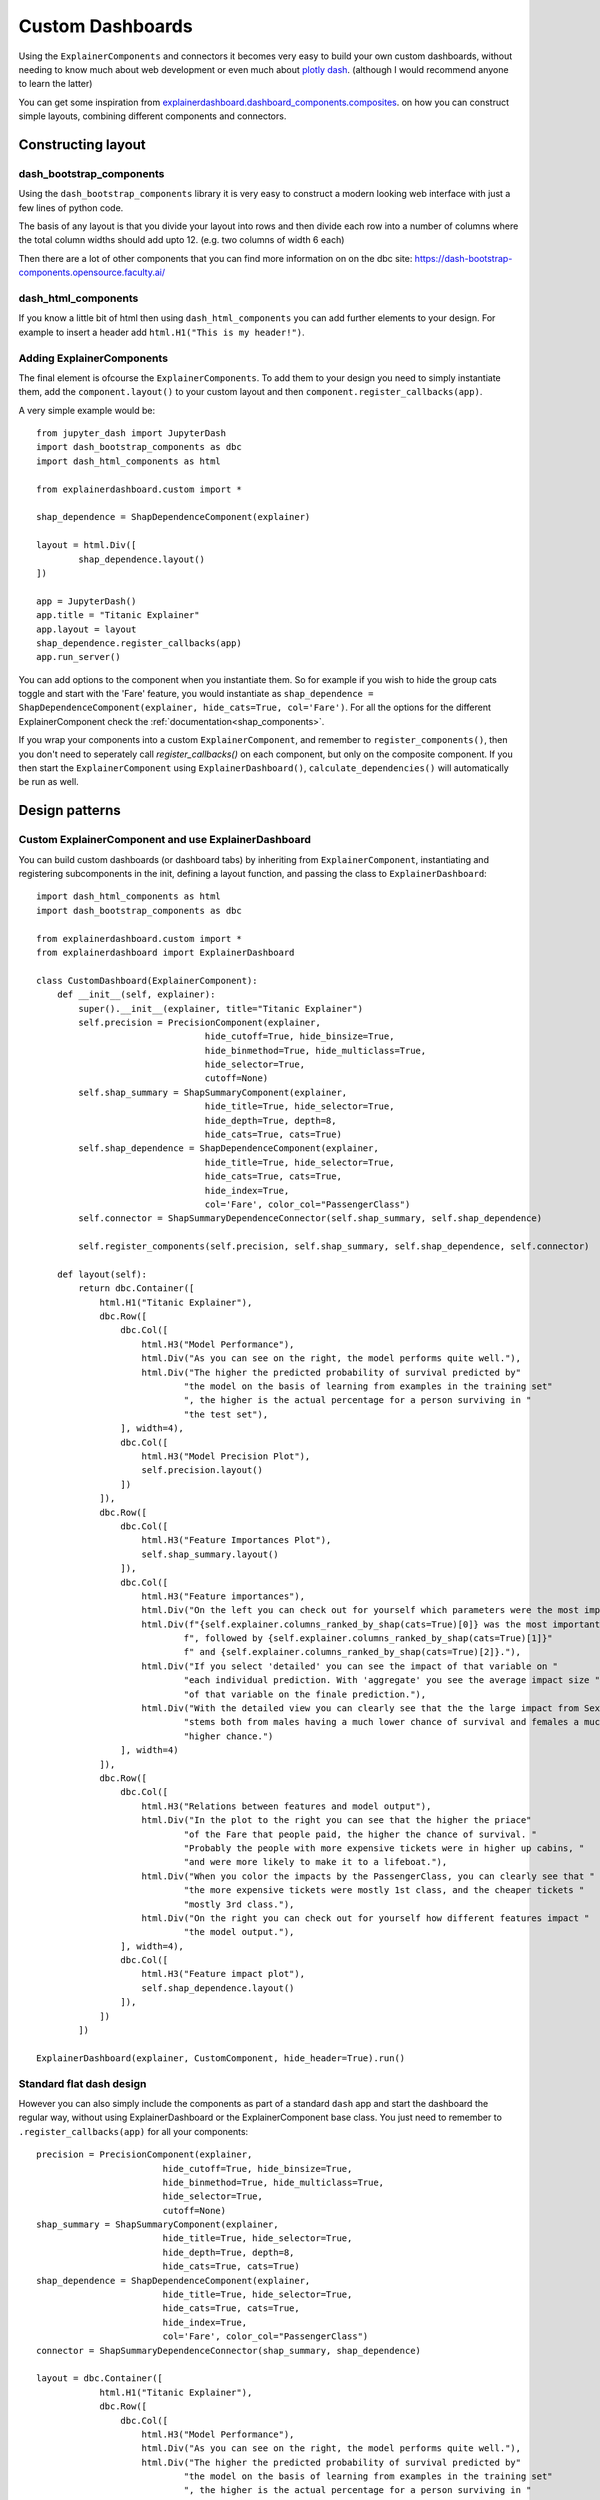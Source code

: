 Custom Dashboards
*****************

Using the ``ExplainerComponents`` and connectors it becomes very easy to build 
your own custom dashboards, without needing to know much about web development 
or even much about `plotly dash <https://dash.plotly.com/>`_. 
(although I would recommend anyone to learn the latter)

You can get some inspiration from `explainerdashboard.dashboard_components.composites <https://github.com/oegedijk/explainerdashboard/blob/master/explainerdashboard/dashboard_components/composites.py>`_.
on how you can construct simple layouts, combining different components and
connectors.

Constructing layout
===================

dash_bootstrap_components
-------------------------
Using the ``dash_bootstrap_components`` library it is very easy to construct
a modern looking web interface with just a few lines of python code. 

The basis of any layout is that you divide your layout
into rows and then divide each row into a number of columns where the total 
column widths should add upto 12. (e.g. two columns of width 6 each)

Then there are a lot of other components that you can find more information
on on the dbc site: `https://dash-bootstrap-components.opensource.faculty.ai/ <https://dash-bootstrap-components.opensource.faculty.ai/>`_

dash_html_components
--------------------

If you know a little bit of html then using ``dash_html_components`` you
can add further elements to your design. For example to insert a header
add ``html.H1("This is my header!")``.

Adding ExplainerComponents
--------------------------

The final element is ofcourse the ``ExplainerComponents``. To add them
to your design you need to simply instantiate them, add the ``component.layout()`` 
to your custom layout and then ``component.register_callbacks(app)``.

A very simple example would be::

    from jupyter_dash import JupyterDash
    import dash_bootstrap_components as dbc
    import dash_html_components as html

    from explainerdashboard.custom import *

    shap_dependence = ShapDependenceComponent(explainer)
            
    layout = html.Div([
            shap_dependence.layout() 
    ])
    
    app = JupyterDash()
    app.title = "Titanic Explainer"
    app.layout = layout
    shap_dependence.register_callbacks(app)
    app.run_server() 


You can add options to the component when you instantiate them. So for example
if you wish to hide the group cats toggle and start with the 'Fare' feature, you
would instantiate as ``shap_dependence = ShapDependenceComponent(explainer, hide_cats=True, col='Fare')``.
For all the options for the different ExplainerComponent check the :ref:`documentation<shap_components>`.

If you wrap your components into a custom ``ExplainerComponent``, and remember to
``register_components()``, then you don't need to seperately call `register_callbacks()`
on each component, but only on the composite component. If you then start the 
``ExplainerComponent`` using ``ExplainerDashboard()``,  ``calculate_dependencies()`` 
will automatically be run as well.

Design patterns
===============

Custom ExplainerComponent and use ExplainerDashboard
----------------------------------------------------

You can build custom dashboards (or dashboard tabs) by inheriting 
from  ``ExplainerComponent``, instantiating and registering subcomponents
in the init, defining a layout function, and passing the class to 
``ExplainerDashboard``::

    import dash_html_components as html
    import dash_bootstrap_components as dbc

    from explainerdashboard.custom import *
    from explainerdashboard import ExplainerDashboard

    class CustomDashboard(ExplainerComponent):
        def __init__(self, explainer):
            super().__init__(explainer, title="Titanic Explainer")
            self.precision = PrecisionComponent(explainer, 
                                    hide_cutoff=True, hide_binsize=True, 
                                    hide_binmethod=True, hide_multiclass=True,
                                    hide_selector=True,
                                    cutoff=None)
            self.shap_summary = ShapSummaryComponent(explainer, 
                                    hide_title=True, hide_selector=True,
                                    hide_depth=True, depth=8, 
                                    hide_cats=True, cats=True)
            self.shap_dependence = ShapDependenceComponent(explainer, 
                                    hide_title=True, hide_selector=True,
                                    hide_cats=True, cats=True, 
                                    hide_index=True,
                                    col='Fare', color_col="PassengerClass")
            self.connector = ShapSummaryDependenceConnector(self.shap_summary, self.shap_dependence)
            
            self.register_components(self.precision, self.shap_summary, self.shap_dependence, self.connector)
            
        def layout(self):
            return dbc.Container([
                html.H1("Titanic Explainer"),
                dbc.Row([
                    dbc.Col([
                        html.H3("Model Performance"),
                        html.Div("As you can see on the right, the model performs quite well."),
                        html.Div("The higher the predicted probability of survival predicted by"
                                "the model on the basis of learning from examples in the training set"
                                ", the higher is the actual percentage for a person surviving in "
                                "the test set"),
                    ], width=4),
                    dbc.Col([
                        html.H3("Model Precision Plot"),
                        self.precision.layout()
                    ])
                ]),
                dbc.Row([
                    dbc.Col([
                        html.H3("Feature Importances Plot"),
                        self.shap_summary.layout()
                    ]),
                    dbc.Col([
                        html.H3("Feature importances"),
                        html.Div("On the left you can check out for yourself which parameters were the most important."),
                        html.Div(f"{self.explainer.columns_ranked_by_shap(cats=True)[0]} was the most important"
                                f", followed by {self.explainer.columns_ranked_by_shap(cats=True)[1]}"
                                f" and {self.explainer.columns_ranked_by_shap(cats=True)[2]}."),
                        html.Div("If you select 'detailed' you can see the impact of that variable on "
                                "each individual prediction. With 'aggregate' you see the average impact size "
                                "of that variable on the finale prediction."),
                        html.Div("With the detailed view you can clearly see that the the large impact from Sex "
                                "stems both from males having a much lower chance of survival and females a much "
                                "higher chance.")
                    ], width=4)
                ]),
                dbc.Row([
                    dbc.Col([
                        html.H3("Relations between features and model output"),
                        html.Div("In the plot to the right you can see that the higher the priace"
                                "of the Fare that people paid, the higher the chance of survival. "
                                "Probably the people with more expensive tickets were in higher up cabins, "
                                "and were more likely to make it to a lifeboat."),
                        html.Div("When you color the impacts by the PassengerClass, you can clearly see that "
                                "the more expensive tickets were mostly 1st class, and the cheaper tickets "
                                "mostly 3rd class."),
                        html.Div("On the right you can check out for yourself how different features impact "
                                "the model output."),
                    ], width=4),
                    dbc.Col([
                        html.H3("Feature impact plot"),
                        self.shap_dependence.layout()
                    ]),
                ])
            ])
    
    ExplainerDashboard(explainer, CustomComponent, hide_header=True).run()



Standard flat dash design
-------------------------

However you can also simply include the components as part of a standard ``dash`` 
app and start the dashboard the regular way, without using ExplainerDashboard 
or the ExplainerComponent base class. You just need to remember to 
``.register_callbacks(app)`` for all your components::

    precision = PrecisionComponent(explainer, 
                            hide_cutoff=True, hide_binsize=True, 
                            hide_binmethod=True, hide_multiclass=True,
                            hide_selector=True,
                            cutoff=None)
    shap_summary = ShapSummaryComponent(explainer, 
                            hide_title=True, hide_selector=True,
                            hide_depth=True, depth=8, 
                            hide_cats=True, cats=True)
    shap_dependence = ShapDependenceComponent(explainer, 
                            hide_title=True, hide_selector=True,
                            hide_cats=True, cats=True, 
                            hide_index=True,
                            col='Fare', color_col="PassengerClass")
    connector = ShapSummaryDependenceConnector(shap_summary, shap_dependence)
            
    layout = dbc.Container([
                html.H1("Titanic Explainer"),
                dbc.Row([
                    dbc.Col([
                        html.H3("Model Performance"),
                        html.Div("As you can see on the right, the model performs quite well."),
                        html.Div("The higher the predicted probability of survival predicted by"
                                "the model on the basis of learning from examples in the training set"
                                ", the higher is the actual percentage for a person surviving in "
                                "the test set"),
                    ], width=4),
                    dbc.Col([
                        html.H3("Model Precision Plot"),
                        precision.layout()
                    ])
                ]),
                dbc.Row([
                    dbc.Col([
                        html.H3("Feature Importances Plot"),
                        shap_summary.layout()
                    ]),
                    dbc.Col([
                        html.H3("Feature importances"),
                        html.Div("On the left you can check out for yourself which parameters were the most important."),
                        html.Div(f"{explainer.columns_ranked_by_shap(cats=True)[0]} was the most important"
                                f", followed by {explainer.columns_ranked_by_shap(cats=True)[1]}"
                                f" and {explainer.columns_ranked_by_shap(cats=True)[2]}."),
                        html.Div("If you select 'detailed' you can see the impact of that variable on "
                                "each individual prediction. With 'aggregate' you see the average impact size "
                                "of that variable on the finale prediction."),
                        html.Div("With the detailed view you can clearly see that the the large impact from Sex "
                                "stems both from males having a much lower chance of survival and females a much "
                                "higher chance.")
                    ], width=4)
                ]),
                dbc.Row([
                    
                    dbc.Col([
                        html.H3("Relations between features and model output"),
                        html.Div("In the plot to the right you can see that the higher the priace"
                                "of the Fare that people paid, the higher the chance of survival. "
                                "Probably the people with more expensive tickets were in higher up cabins, "
                                "and were more likely to make it to a lifeboat."),
                        html.Div("When you color the impacts by the PassengerClass, you can clearly see that "
                                "the more expensive tickets were mostly 1st class, and the cheaper tickets "
                                "mostly 3rd class."),
                        html.Div("On the right you can check out for yourself how different features impact "
                                "the model output."),
                    ], width=4),
                    dbc.Col([
                        html.H3("Feature impact plot"),
                        shap_dependence.layout()
                    ]),
                ])
            ])


    app = dash.Dash(__name__)
    app.title = "Titanic Explainer"
    app.layout = layout

    precision.register_callbacks(app)
    shap_summary.register_callbacks(app)
    shap_dependence.register_callbacks(app)
    connector.register_callbacks(app)

    app.run_server()









